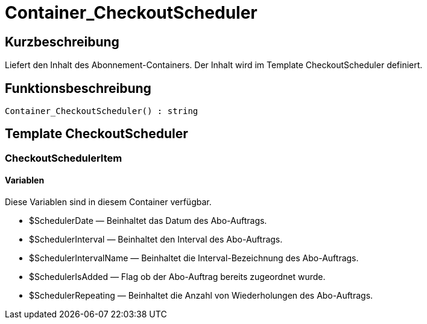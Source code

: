 = Container_CheckoutScheduler
:lang: de
:keywords: Container_CheckoutScheduler
:position: 10263

//  auto generated content Thu, 06 Jul 2017 00:01:24 +0200
== Kurzbeschreibung

Liefert den Inhalt des Abonnement-Containers. Der Inhalt wird im Template CheckoutScheduler definiert.

== Funktionsbeschreibung

[source,plenty]
----

Container_CheckoutScheduler() : string

----

== Template CheckoutScheduler

=== CheckoutSchedulerItem

==== Variablen

Diese Variablen sind in diesem Container verfügbar.

* $SchedulerDate — Beinhaltet das Datum des Abo-Auftrags.
* $SchedulerInterval — Beinhaltet den Interval des Abo-Auftrags.
* $SchedulerIntervalName — Beinhaltet die Interval-Bezeichnung des Abo-Auftrags.
* $SchedulerIsAdded — Flag ob der Abo-Auftrag bereits zugeordnet wurde.
* $SchedulerRepeating — Beinhaltet die Anzahl von Wiederholungen des Abo-Auftrags.

